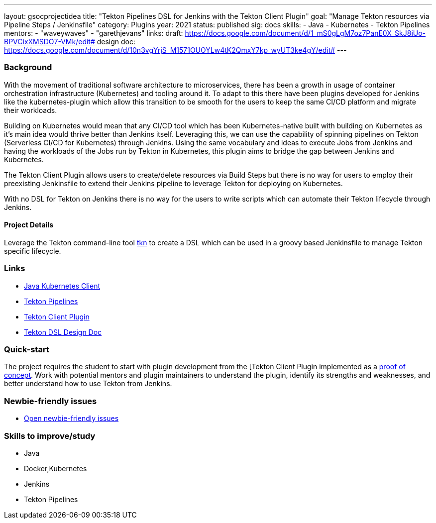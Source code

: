 ---
layout: gsocprojectidea
title: "Tekton Pipelines DSL for Jenkins with the Tekton Client Plugin"
goal: "Manage Tekton resources via Pipeline Steps / Jenkinsfile"
category: Plugins
year: 2021
status: published
sig: docs
skills:
- Java
- Kubernetes
- Tekton Pipelines
mentors:
- "waveywaves"
- "garethjevans"
links:
  draft: https://docs.google.com/document/d/1_mS0gLgM7oz7PanE0X_SkJ8iUo-BPVCixXMSDO7-VMk/edit#
  design doc: https://docs.google.com/document/d/10n3vgYrjS_M1571OUOYLw4tK2QmxY7kp_wyUT3ke4gY/edit#
---

=== Background
With the movement of traditional software architecture to microservices, there has been a growth in usage of container orchestration infrastructure (Kubernetes) and tooling around it. To adapt to this there have been plugins developed for Jenkins like the kubernetes-plugin which allow this transition to be smooth for the users to keep the same CI/CD platform and migrate their workloads.

Building on Kubernetes would mean that any CI/CD tool which has been Kubernetes-native built with building on Kubernetes as it’s main idea would thrive better than Jenkins itself. Leveraging this, we can use the capability of spinning pipelines on Tekton (Serverless CI/CD for Kubernetes) through Jenkins. Using the same vocabulary and ideas to execute Jobs from Jenkins and having the workloads of the Jobs run by Tekton in Kubernetes, this plugin aims to bridge the gap between Jenkins and Kubernetes.

The Tekton Client Plugin allows users to create/delete resources via Build Steps but there is no way for users to employ their preexisting Jenkinsfile to extend their Jenkins pipeline to leverage Tekton for deploying on Kubernetes.

With no DSL for Tekton on Jenkins there is no way for the users to write scripts which can automate their Tekton lifecycle through Jenkins.

==== Project Details
Leverage the Tekton command-line tool link:https://github.com/tektoncd/cli[tkn] to create a DSL which can be used in a groovy based Jenkinsfile to manage Tekton specific lifecycle.

=== Links

* link:https://github.com/fabric8io/kubernetes-client[Java Kubernetes Client]
* link:https://github.com/tektoncd/pipeline[Tekton Pipelines]
* link:https://github.com/jenkinsci/tekton-client-plugin[Tekton Client Plugin]
* link:https://docs.google.com/document/d/10n3vgYrjS_M1571OUOYLw4tK2QmxY7kp_wyUT3ke4gY/edit#[Tekton DSL Design Doc]


=== Quick-start

The project requires the student to start with plugin development from the [Tekton Client Plugin implemented as a link:https://github.com/jenkinsci/tekton-client-plugin[proof of concept].
Work with potential mentors and plugin maintainers to understand the plugin, identify its strengths and weaknesses, and better understand how to use Tekton from Jenkins.

=== Newbie-friendly issues

* link:https://issues.jenkins.io/issues/?jql=labels%20%3D%20newbie-friendly%20AND%20status%20not%20in%20(Closed%2C%20Done%2C%20Resolved%2C%20%22Fixed%20but%20Unreleased%22)%20AND%20component%20%3D%20tekton-client-plugin%20AND%20project%20%3D%20JENKINS[Open newbie-friendly issues]

=== Skills to improve/study

* Java
* Docker,Kubernetes
* Jenkins
* Tekton Pipelines
